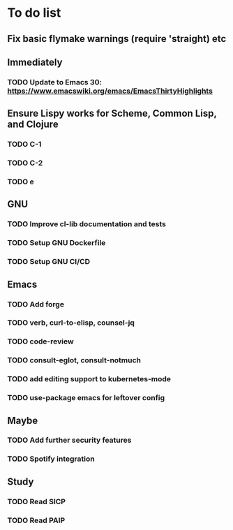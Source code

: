* To do list

** Fix basic flymake warnings (require 'straight) etc

** Immediately
*** TODO Update to Emacs 30: https://www.emacswiki.org/emacs/EmacsThirtyHighlights

** Ensure Lispy works for Scheme, Common Lisp, and Clojure
*** TODO C-1
*** TODO C-2
*** TODO e

** GNU
*** TODO Improve cl-lib documentation and tests
*** TODO Setup GNU Dockerfile
*** TODO Setup GNU CI/CD

** Emacs
*** TODO Add forge
*** TODO verb, curl-to-elisp, counsel-jq
*** TODO code-review
*** TODO consult-eglot, consult-notmuch
*** TODO add editing support to kubernetes-mode
*** TODO use-package emacs for leftover config

** Maybe
*** TODO Add further security features
*** TODO Spotify integration

** Study
*** TODO Read SICP
*** TODO Read PAIP
